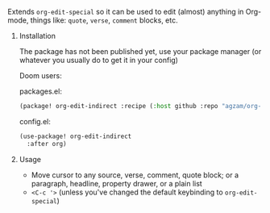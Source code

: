 **** Extends ~org-edit-special~ so it can be used to edit (almost) anything in Org-mode, things like: ~quote~, ~verse~, ~comment~ blocks, etc.
***** Installation
The package has not been published yet, use your package manager (or whatever you usually do to get it in your config)

Doom users:

packages.el:
#+begin_src emacs-lisp
(package! org-edit-indirect :recipe (:host github :repo "agzam/org-edit-indirect.el"))
#+end_src

config.el:
#+begin_src emacs-lisp
(use-package! org-edit-indirect
  :after org)
#+end_src

***** Usage

- Move cursor to any source, verse, comment, quote block; or a paragraph, headline, property drawer, or a plain list
- ~<C-c '>~ (unless you've changed the default keybinding to ~org-edit-special~)
